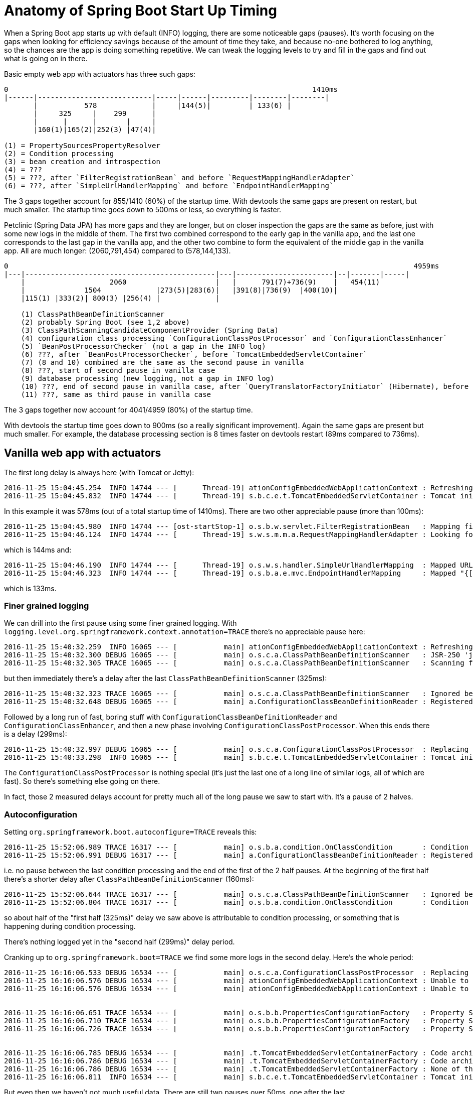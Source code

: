 # Anatomy of Spring Boot Start Up Timing

When a Spring Boot app starts up with default (INFO) logging, there are some noticeable gaps (pauses). It's worth focusing on the gaps when looking for efficiency savings because of the amount of time they take, and because no-one bothered to log anything, so the chances are the app is doing something repetitive. We can tweak the logging levels to try and fill in the gaps and find out what is going on in there.

Basic empty web app with actuators has three such gaps:

```
0                                                                        1410ms
|------|---------------------------|-----|------|---------|--------|--------|
       |           578             |     |144(5)|         | 133(6) |
       |     325     |    299      |
       |      |      |       |     |
       |160(1)|165(2)|252(3) |47(4)|

(1) = PropertySourcesPropertyResolver
(2) = Condition processing
(3) = bean creation and introspection
(4) = ???
(5) = ???, after `FilterRegistrationBean` and before `RequestMappingHandlerAdapter`
(6) = ???, after `SimpleUrlHandlerMapping` and before `EndpointHandlerMapping`
```

The 3 gaps together account for 855/1410 (60%) of the startup time. With devtools the same gaps are present on restart, but much smaller. The startup time goes down to 500ms or less, so everything is faster.

Petclinic (Spring Data JPA) has more gaps and they are longer, but on closer inspection the gaps are the same as before, just with some new logs in the middle of them. The first two combined correspond to the early gap in the vanilla app, and the last one corresponds to the last gap in the vanilla app, and the other two combine to form the equivalent of the middle gap in the vanilla app. All are much longer: (2060,791,454) compared to (578,144,133).

```
0                                                                                                4959ms
|---|---------------------------------------------|---|-----------------------|--|-------|-----|
    |                    2060                     |   |      791(7)+736(9)    |   454(11)
    |              1504             |273(5)|283(6)|   |391(8)|736(9)  |400(10)|
    |115(1) |333(2)| 800(3) |256(4) |             |
                    
    (1) ClassPathBeanDefinitionScanner
    (2) probably Spring Boot (see 1,2 above)
    (3) ClassPathScanningCandidateComponentProvider (Spring Data)
    (4) configuration class processing `ConfigurationClassPostProcessor` and `ConfigurationClassEnhancer`
    (5) `BeanPostProcessorChecker` (not a gap in the INFO log)
    (6) ???, after `BeanPostProcessorChecker`, before `TomcatEmbeddedServletContainer`
    (7) (8 and 10) combined are the same as the second pause in vanilla
    (8) ???, start of second pause in vanilla case
    (9) database processing (new logging, not a gap in INFO log)
    (10) ???, end of second pause in vanilla case, after `QueryTranslatorFactoryInitiator` (Hibernate), before `RequestMappingHandlerAdapter`
    (11) ???, same as third pause in vanilla case
```

The 3 gaps together now account for 4041/4959 (80%) of the startup time.

With devtools the startup time goes down to 900ms (so a really significant improvement). Again the same gaps are present but much smaller. For example, the database processing section is 8 times faster on devtools restart (89ms compared to 736ms).

## Vanilla web app with actuators

The first long delay is always here (with Tomcat or Jetty):

```
2016-11-25 15:04:45.254  INFO 14744 --- [      Thread-19] ationConfigEmbeddedWebApplicationContext : Refreshing org.springframework.boot.context.embedded.AnnotationConfigEmbeddedWebApplicationContext@7498cdf0: startup date [Fri Nov 25 15:04:45 GMT 2016]; root of context hierarchy
2016-11-25 15:04:45.832  INFO 14744 --- [      Thread-19] s.b.c.e.t.TomcatEmbeddedServletContainer : Tomcat initialized with port(s): 8015 (http)
```

In this example it was 578ms (out of a total startup time of 1410ms). There are two other appreciable pause (more than 100ms):

```
2016-11-25 15:04:45.980  INFO 14744 --- [ost-startStop-1] o.s.b.w.servlet.FilterRegistrationBean   : Mapping filter: 'applicationContextIdFilter' to: [/*]
2016-11-25 15:04:46.124  INFO 14744 --- [      Thread-19] s.w.s.m.m.a.RequestMappingHandlerAdapter : Looking for @ControllerAdvice: org.springframework.boot.context.embedded.AnnotationConfigEmbeddedWebApplicationContext@7498cdf0: startup date [Fri Nov 25 15:04:45 GMT 2016]; root of context hierarchy
```

which is 144ms and:

```
2016-11-25 15:04:46.190  INFO 14744 --- [      Thread-19] o.s.w.s.handler.SimpleUrlHandlerMapping  : Mapped URL path [/**/favicon.ico] onto handler of type [class org.springframework.web.servlet.resource.ResourceHttpRequestHandler]
2016-11-25 15:04:46.323  INFO 14744 --- [      Thread-19] o.s.b.a.e.mvc.EndpointHandlerMapping     : Mapped "{[/health || /health.json],produces=[application/json]}" onto public java.lang.Object org.springframework.boot.actuate.endpoint.mvc.HealthMvcEndpoint.invoke(java.security.Principal)
```

which is 133ms.

### Finer grained logging

We can drill into the first pause using some finer grained logging. With `logging.level.org.springframework.context.annotation=TRACE` there's no appreciable pause here:

```
2016-11-25 15:40:32.259  INFO 16065 --- [           main] ationConfigEmbeddedWebApplicationContext : Refreshing org.springframework.boot.context.embedded.AnnotationConfigEmbeddedWebApplicationContext@63355449: startup date [Fri Nov 25 15:40:32 GMT 2016]; root of context hierarchy
2016-11-25 15:40:32.300 DEBUG 16065 --- [           main] o.s.c.a.ClassPathBeanDefinitionScanner   : JSR-250 'javax.annotation.ManagedBean' found and supported for component scanning
2016-11-25 15:40:32.305 TRACE 16065 --- [           main] o.s.c.a.ClassPathBeanDefinitionScanner   : Scanning file [/home/dsyer/dev/demo/workspace/demo/target/classes/com/example/DemoApplication.class]
```

but then immediately there's a delay after the last `ClassPathBeanDefinitionScanner` (325ms):

```
2016-11-25 15:40:32.323 TRACE 16065 --- [           main] o.s.c.a.ClassPathBeanDefinitionScanner   : Ignored because not matching any filter: file [/home/dsyer/dev/demo/workspace/demo/target/classes/com/example/DemoApplication.class]
2016-11-25 15:40:32.648 DEBUG 16065 --- [           main] a.ConfigurationClassBeanDefinitionReader : Registered bean definition for imported class 'org.springframework.boot.autoconfigure.PropertyPlaceholderAutoConfiguration'
```

Followed by a long run of fast, boring stuff with `ConfigurationClassBeanDefinitionReader` and `ConfigurationClassEnhancer`, and then a new phase involving `ConfigurationClassPostProcessor`. When this ends there is a delay (299ms):

```
2016-11-25 15:40:32.997 DEBUG 16065 --- [           main] o.s.c.a.ConfigurationClassPostProcessor  : Replacing bean definition 'org.springframework.boot.autoconfigure.web.WebClientAutoConfiguration' existing class 'org.springframework.boot.autoconfigure.web.WebClientAutoConfiguration' with enhanced class 'org.springframework.boot.autoconfigure.web.WebClientAutoConfiguration$$EnhancerBySpringCGLIB$$ed8171d6'
2016-11-25 15:40:33.298  INFO 16065 --- [           main] s.b.c.e.t.TomcatEmbeddedServletContainer : Tomcat initialized with port(s): 8015 (http)
```

The `ConfigurationClassPostProcessor` is nothing special (it's just the last one of a long line of similar logs, all of which are fast). So there's something else going on there.

In fact, those 2 measured delays account for pretty much all of the long pause we saw to start with. It's a pause of 2 halves.

### Autoconfiguration

Setting `org.springframework.boot.autoconfigure=TRACE` reveals this:

```
2016-11-25 15:52:06.989 TRACE 16317 --- [           main] o.s.b.a.condition.OnClassCondition       : Condition OnClassCondition on org.springframework.boot.autoconfigure.websocket.WebSocketMessagingAutoConfiguration did not match due to @ConditionalOnClass did not find required class 'org.springframework.web.socket.config.annotation.WebSocketMessageBrokerConfigurer'
2016-11-25 15:52:06.991 DEBUG 16317 --- [           main] a.ConfigurationClassBeanDefinitionReader : Registered bean definition for imported class 'org.springframework.boot.autoconfigure.PropertyPlaceholderAutoConfiguration'
```

i.e. no pause between the last condition processing and the end of the first of the 2 half pauses. At the beginning of the first half there's a shorter delay after `ClassPathBeanDefinitionScanner` (160ms):

```
2016-11-25 15:52:06.644 TRACE 16317 --- [           main] o.s.c.a.ClassPathBeanDefinitionScanner   : Ignored because not matching any filter: file [/home/dsyer/dev/demo/workspace/demo/target/classes/com/example/DemoApplication.class]
2016-11-25 15:52:06.804 TRACE 16317 --- [           main] o.s.b.a.condition.OnClassCondition       : Condition OnClassCondition on org.springframework.boot.autoconfigure.jackson.JacksonAutoConfiguration matched due to @ConditionalOnClass found required class 'com.fasterxml.jackson.databind.ObjectMapper'
```

so about half of the "first half (325ms)" delay we saw above is attributable to condition processing, or something that is happening during condition processing.

There's nothing logged yet in the "second half (299ms)" delay period.

Cranking up to `org.springframework.boot=TRACE` we find some more logs in the second delay. Here's the whole period:

```
2016-11-25 16:16:06.533 DEBUG 16534 --- [           main] o.s.c.a.ConfigurationClassPostProcessor  : Replacing bean definition 'org.springframework.boot.autoconfigure.web.WebClientAutoConfiguration' existing class 'org.springframework.boot.autoconfigure.web.WebClientAutoConfiguration' with enhanced class 'org.springframework.boot.autoconfigure.web.WebClientAutoConfiguration$$EnhancerBySpringCGLIB$$9272a493'
2016-11-25 16:16:06.576 DEBUG 16534 --- [           main] ationConfigEmbeddedWebApplicationContext : Unable to locate MessageSource with name 'messageSource': using default [org.springframework.context.support.DelegatingMessageSource@acb0951]
2016-11-25 16:16:06.576 DEBUG 16534 --- [           main] ationConfigEmbeddedWebApplicationContext : Unable to locate ApplicationEventMulticaster with name 'applicationEventMulticaster': using default [org.springframework.context.event.SimpleApplicationEventMulticaster@5bf22f18]


2016-11-25 16:16:06.651 TRACE 16534 --- [           main] o.s.b.b.PropertiesConfigurationFactory   : Property Sources: org.springframework.boot.context.properties.ConfigurationPropertiesBindingPostProcessor$FlatPropertySources@e6516e
2016-11-25 16:16:06.710 TRACE 16534 --- [           main] o.s.b.b.PropertiesConfigurationFactory   : Property Sources: org.springframework.boot.context.properties.ConfigurationPropertiesBindingPostProcessor$FlatPropertySources@e6516e
2016-11-25 16:16:06.726 TRACE 16534 --- [           main] o.s.b.b.PropertiesConfigurationFactory   : Property Sources: org.springframework.boot.context.properties.ConfigurationPropertiesBindingPostProcessor$FlatPropertySources@e6516e


2016-11-25 16:16:06.785 DEBUG 16534 --- [           main] .t.TomcatEmbeddedServletContainerFactory : Code archive: /home/dsyer/.m2/repository/org/springframework/boot/spring-boot/1.4.2.RELEASE/spring-boot-1.4.2.RELEASE.jar
2016-11-25 16:16:06.786 DEBUG 16534 --- [           main] .t.TomcatEmbeddedServletContainerFactory : Code archive: /home/dsyer/.m2/repository/org/springframework/boot/spring-boot/1.4.2.RELEASE/spring-boot-1.4.2.RELEASE.jar
2016-11-25 16:16:06.786 DEBUG 16534 --- [           main] .t.TomcatEmbeddedServletContainerFactory : None of the document roots [src/main/webapp, public, static] point to a directory and will be ignored.
2016-11-25 16:16:06.811  INFO 16534 --- [           main] s.b.c.e.t.TomcatEmbeddedServletContainer : Tomcat initialized with port(s): 8015 (http)
```

But even then we haven't got much useful data. There are still two pauses over 50ms, one after the last `AnnotationConfigEmbeddedWebApplicationContext` and one after the last `PropertiesConfigurationFactory` (the logs have been broken up at that point artificially in the snippet above).

There's nothing else showing up in the first half pause, so nothing that Spring Boot autoconfiguration is doing can account for that unless it is doing it without emitting any logs.

### PropertySourcesPropertyResolver

Whack it up to `org.springframework=TRACE` and some gaps are filled in. There's a huge amount of logging coming from Spring Boot, which accounts for about 200ms or so of the "first half".

Most of the 200ms look like `PropertySourcesPropertyResolver` is busy. That's interesting because it's computing stuff that could be cached and read from a file. It's also scanning a lot of system properties, and most of that looks like this:

```
2016-11-25 16:28:36.197 TRACE 16707 --- [           main] o.s.c.e.PropertySourcesPropertyResolver  : Searching for key 'HOME' in [servletConfigInitParams]
2016-11-25 16:28:36.197 TRACE 16707 --- [           main] o.s.c.e.PropertySourcesPropertyResolver  : Searching for key 'HOME' in [servletContextInitParams]
2016-11-25 16:28:36.197 TRACE 16707 --- [           main] o.s.c.e.PropertySourcesPropertyResolver  : Searching for key 'HOME' in [systemProperties]
2016-11-25 16:28:36.197 TRACE 16707 --- [           main] o.s.c.e.PropertySourcesPropertyResolver  : Searching for key 'HOME' in [systemEnvironment]
2016-11-25 16:28:36.197 DEBUG 16707 --- [           main] o.s.c.e.PropertySourcesPropertyResolver  : Found key 'HOME' in [systemEnvironment] with type [String]
```

There's also a noticeable gap (123ms) here:

```
2016-11-25 16:28:36.208 DEBUG 16707 --- [           main] o.s.b.f.s.DefaultListableBeanFactory     : Returning cached instance of singleton bean 'org.springframework.boot.autoconfigure.internalCachingMetadataReaderFactory'
2016-11-25 16:28:36.331 DEBUG 16707 --- [           main] o.s.b.f.s.DefaultListableBeanFactory     : Returning cached instance of singleton bean 'autoConfigurationReport'
```

### Spring Bean Factory and the Second Half

The biggest pause I could find in the second half is now down to 47ms:

```
2016-11-25 16:28:37.317 DEBUG 16707 --- [           main] o.s.b.f.s.DefaultListableBeanFactory     : Finished creating instance of bean 'tomcatEmbeddedServletContainerFactory'
2016-11-25 16:28:37.354 DEBUG 16707 --- [           main] .t.TomcatEmbeddedServletContainerFactory : Code archive: /home/dsyer/.m2/repository/org/springframework/boot/spring-boot/1.4.2.RELEASE/spring-boot-1.4.2.RELEASE.jar
```

The rest of the "second half (299ms)" pause is completely filled in now, and all basically from `org.springframework.beans` (but there are plenty of logs from that package scattered through the rest of the start up as well). Nothing immediately jumps out. It's mainly `CachedIntrospectionResults` and `DefaultListableBeanFactory`, e.g.

```
2016-11-25 16:28:37.297 DEBUG 16707 --- [           main] o.s.b.f.s.DefaultListableBeanFactory     : Creating instance of bean 'spring.resources-org.springframework.boot.autoconfigure.web.ResourceProperties'
2016-11-25 16:28:37.297 DEBUG 16707 --- [           main] o.s.b.f.s.DefaultListableBeanFactory     : Eagerly caching bean 'spring.resources-org.springframework.boot.autoconfigure.web.ResourceProperties' to allow for resolving potential circular references
2016-11-25 16:28:37.297 TRACE 16707 --- [           main] o.s.beans.CachedIntrospectionResults     : Getting BeanInfo for class [org.springframework.boot.autoconfigure.web.ResourceProperties]
2016-11-25 16:28:37.298 TRACE 16707 --- [           main] o.s.beans.CachedIntrospectionResults     : Caching PropertyDescriptors for class [org.springframework.boot.autoconfigure.web.ResourceProperties]
2016-11-25 16:28:37.298 TRACE 16707 --- [           main] o.s.beans.CachedIntrospectionResults     : Found bean property 'addMappings' of type [boolean]
2016-11-25 16:28:37.298 TRACE 16707 --- [           main] o.s.beans.CachedIntrospectionResults     : Found bean property 'cachePeriod' of type [java.lang.Integer]
2016-11-25 16:28:37.298 TRACE 16707 --- [           main] o.s.beans.CachedIntrospectionResults     : Found bean property 'chain' of type [org.springframework.boot.autoconfigure.web.ResourceProperties$Chain]
2016-11-25 16:28:37.298 TRACE 16707 --- [           main] o.s.beans.CachedIntrospectionResults     : Found bean property 'class' of type [java.lang.Class]
2016-11-25 16:28:37.298 TRACE 16707 --- [           main] o.s.beans.CachedIntrospectionResults     : Found bean property 'resourceLoader' of type [org.springframework.core.io.ResourceLoader]
2016-11-25 16:28:37.298 TRACE 16707 --- [           main] o.s.beans.CachedIntrospectionResults     : Found bean property 'staticLocations' of type [[Ljava.lang.String;]
2016-11-25 16:28:37.298 TRACE 16707 --- [           main] o.s.beans.CachedIntrospectionResults     : Found bean property 'welcomePage' of type [org.springframework.core.io.Resource]
2016-11-25 16:28:37.298 TRACE 16707 --- [           main] o.s.b.b.PropertiesConfigurationFactory   : Property Sources: org.springframework.boot.context.properties.ConfigurationPropertiesBindingPostProcessor$FlatPropertySources@388ffbc2
2016-11-25 16:28:37.299 DEBUG 16707 --- [           main] o.s.core.env.MutablePropertySources      : Adding [servletConfigInitParams] PropertySource with lowest search precedence
2016-11-25 16:28:37.299 DEBUG 16707 --- [           main] o.s.core.env.MutablePropertySources      : Adding [servletContextInitParams] PropertySource with lowest search precedence
2016-11-25 16:28:37.299 DEBUG 16707 --- [           main] o.s.core.env.MutablePropertySources      : Adding [systemProperties] PropertySource with lowest search precedence
2016-11-25 16:28:37.299 DEBUG 16707 --- [           main] o.s.core.env.MutablePropertySources      : Adding [systemEnvironment] PropertySource with lowest search precedence
2016-11-25 16:28:37.299 DEBUG 16707 --- [           main] o.s.core.env.MutablePropertySources      : Adding [random] PropertySource with lowest search precedence
2016-11-25 16:28:37.299 DEBUG 16707 --- [           main] o.s.core.env.MutablePropertySources      : Adding [applicationConfig: [classpath:/application.properties]] PropertySource with lowest search precedence
2016-11-25 16:28:37.299 DEBUG 16707 --- [           main] o.s.core.env.MutablePropertySources      : Adding [localProperties] PropertySource with lowest search precedence
2016-11-25 16:28:37.301 TRACE 16707 --- [           main] s.a.ScheduledAnnotationBeanPostProcessor : No @Scheduled annotations found on bean class: class org.springframework.boot.autoconfigure.web.ResourceProperties
2016-11-25 16:28:37.302 DEBUG 16707 --- [           main] o.s.b.f.s.DefaultListableBeanFactory     : Finished creating instance of bean 'spring.resources-org.springframework.boot.autoconfigure.web.ResourceProperties'
```
